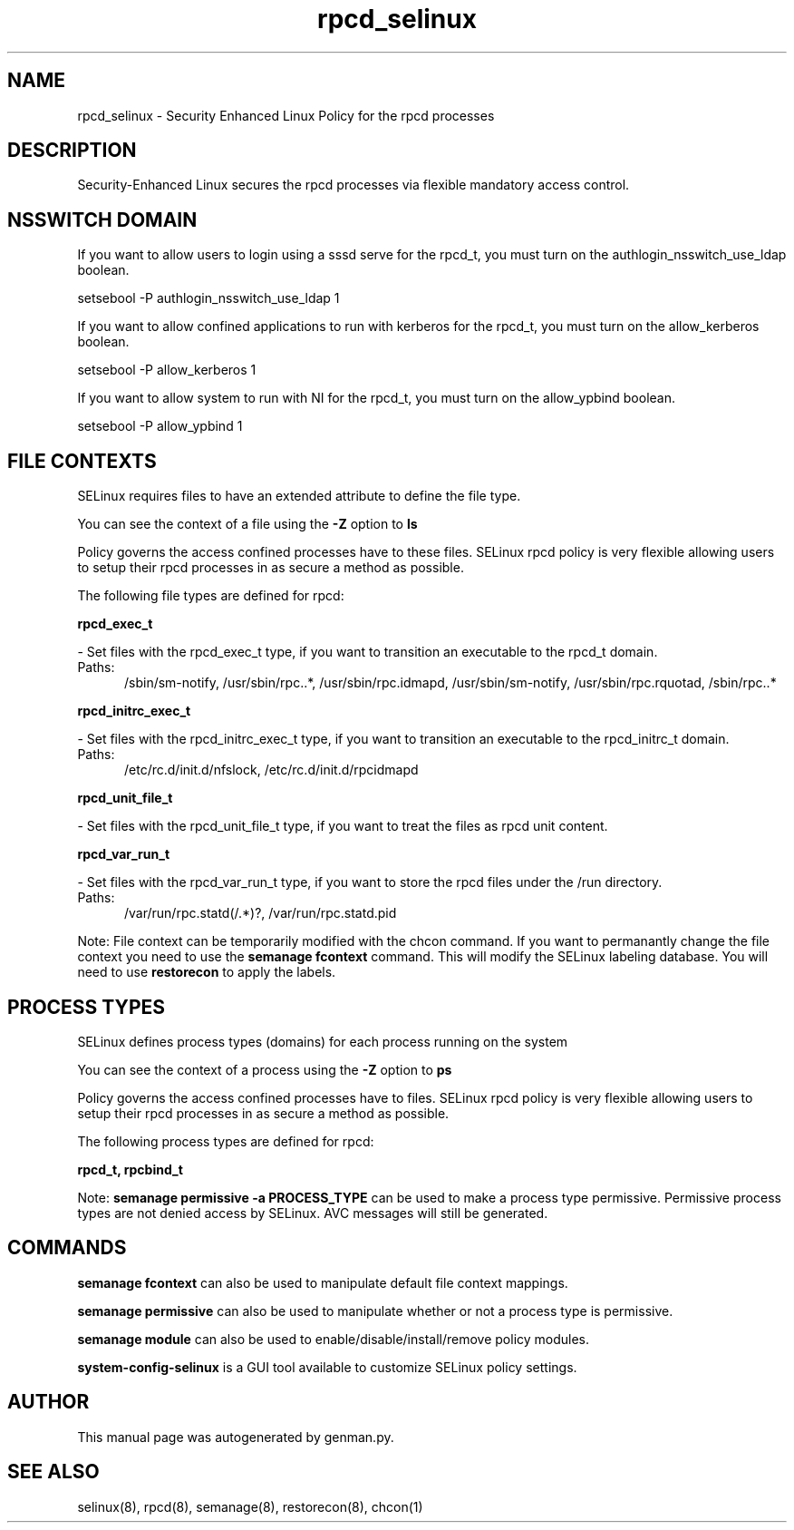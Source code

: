 .TH  "rpcd_selinux"  "8"  "rpcd" "dwalsh@redhat.com" "rpcd SELinux Policy documentation"
.SH "NAME"
rpcd_selinux \- Security Enhanced Linux Policy for the rpcd processes
.SH "DESCRIPTION"

Security-Enhanced Linux secures the rpcd processes via flexible mandatory access
control.  

.SH NSSWITCH DOMAIN

.PP
If you want to allow users to login using a sssd serve for the rpcd_t, you must turn on the authlogin_nsswitch_use_ldap boolean.

.EX
setsebool -P authlogin_nsswitch_use_ldap 1
.EE

.PP
If you want to allow confined applications to run with kerberos for the rpcd_t, you must turn on the allow_kerberos boolean.

.EX
setsebool -P allow_kerberos 1
.EE

.PP
If you want to allow system to run with NI for the rpcd_t, you must turn on the allow_ypbind boolean.

.EX
setsebool -P allow_ypbind 1
.EE

.SH FILE CONTEXTS
SELinux requires files to have an extended attribute to define the file type. 
.PP
You can see the context of a file using the \fB\-Z\fP option to \fBls\bP
.PP
Policy governs the access confined processes have to these files. 
SELinux rpcd policy is very flexible allowing users to setup their rpcd processes in as secure a method as possible.
.PP 
The following file types are defined for rpcd:


.EX
.PP
.B rpcd_exec_t 
.EE

- Set files with the rpcd_exec_t type, if you want to transition an executable to the rpcd_t domain.

.br
.TP 5
Paths: 
/sbin/sm-notify, /usr/sbin/rpc\..*, /usr/sbin/rpc\.idmapd, /usr/sbin/sm-notify, /usr/sbin/rpc\.rquotad, /sbin/rpc\..*

.EX
.PP
.B rpcd_initrc_exec_t 
.EE

- Set files with the rpcd_initrc_exec_t type, if you want to transition an executable to the rpcd_initrc_t domain.

.br
.TP 5
Paths: 
/etc/rc\.d/init\.d/nfslock, /etc/rc\.d/init\.d/rpcidmapd

.EX
.PP
.B rpcd_unit_file_t 
.EE

- Set files with the rpcd_unit_file_t type, if you want to treat the files as rpcd unit content.


.EX
.PP
.B rpcd_var_run_t 
.EE

- Set files with the rpcd_var_run_t type, if you want to store the rpcd files under the /run directory.

.br
.TP 5
Paths: 
/var/run/rpc\.statd(/.*)?, /var/run/rpc\.statd\.pid

.PP
Note: File context can be temporarily modified with the chcon command.  If you want to permanantly change the file context you need to use the 
.B semanage fcontext 
command.  This will modify the SELinux labeling database.  You will need to use
.B restorecon
to apply the labels.

.SH PROCESS TYPES
SELinux defines process types (domains) for each process running on the system
.PP
You can see the context of a process using the \fB\-Z\fP option to \fBps\bP
.PP
Policy governs the access confined processes have to files. 
SELinux rpcd policy is very flexible allowing users to setup their rpcd processes in as secure a method as possible.
.PP 
The following process types are defined for rpcd:

.EX
.B rpcd_t, rpcbind_t 
.EE
.PP
Note: 
.B semanage permissive -a PROCESS_TYPE 
can be used to make a process type permissive. Permissive process types are not denied access by SELinux. AVC messages will still be generated.

.SH "COMMANDS"
.B semanage fcontext
can also be used to manipulate default file context mappings.
.PP
.B semanage permissive
can also be used to manipulate whether or not a process type is permissive.
.PP
.B semanage module
can also be used to enable/disable/install/remove policy modules.

.PP
.B system-config-selinux 
is a GUI tool available to customize SELinux policy settings.

.SH AUTHOR	
This manual page was autogenerated by genman.py.

.SH "SEE ALSO"
selinux(8), rpcd(8), semanage(8), restorecon(8), chcon(1)
